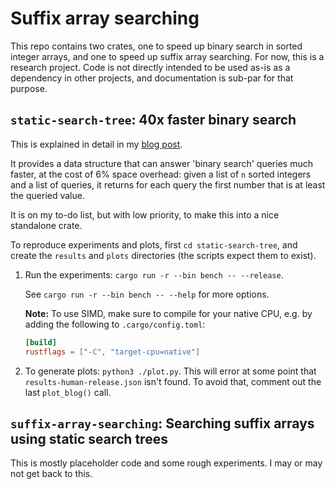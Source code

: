 * Suffix array searching

This repo contains two crates, one to speed up binary search in sorted integer
arrays, and one to speed up suffix array searching.  For now, this is a research
project. Code is not directly intended to be used as-is as a dependency in other
projects, and documentation is sub-par for that purpose.

** =static-search-tree=: 40x faster binary search

This is explained in detail in my [[https://curiouscoding.nl/posts/static-search-tree/][blog post]].

It provides a data structure that can answer 'binary search' queries much
faster, at the cost of 6% space overhead: given a list of =n= sorted integers
and a list of queries, it returns for each query the first number that is at
least the queried value.

It is on my to-do list, but with low priority, to make this into a nice
standalone crate.

To reproduce experiments and plots, first =cd static-search-tree=, and create
the =results= and =plots= directories (the scripts expect them to exist).
1. Run the experiments: =cargo run -r --bin bench -- --release=.

   See =cargo run -r --bin bench -- --help= for more options.

   *Note:* To use SIMD, make sure to compile for your native CPU, e.g. by adding
   the following to =.cargo/config.toml=:

   #+begin_src toml
   [build]
   rustflags = ["-C", "target-cpu=native"]
   #+end_src
2. To generate plots: =python3 ./plot.py=. This will error at some
   point that =results-human-release.json= isn't found. To avoid that, comment
   out the last =plot_blog()= call.

** =suffix-array-searching=: Searching suffix arrays using static search trees

This is mostly placeholder code and some rough experiments. I may or may not get
back to this.
